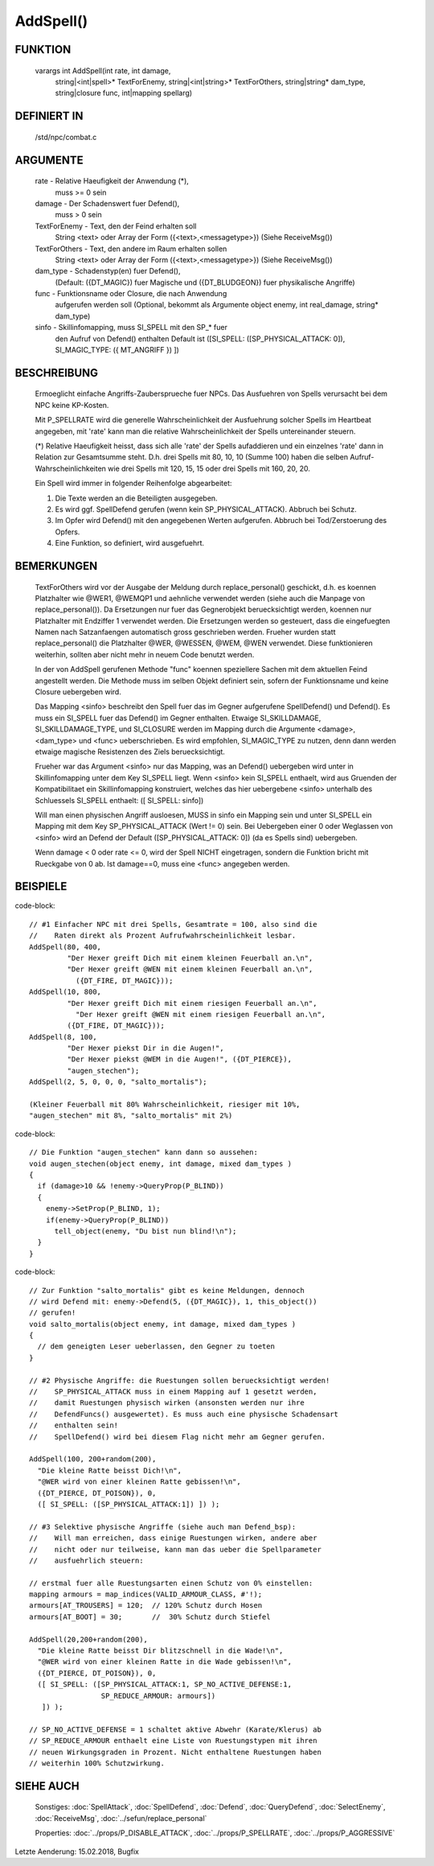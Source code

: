 AddSpell()
==========

FUNKTION
--------

  varargs int AddSpell(int rate, int damage,
    string|<int|spell>* TextForEnemy, string|<int|string>* TextForOthers,
    string|string* dam_type, string|closure func, int|mapping spellarg)

DEFINIERT IN
------------

  /std/npc/combat.c

ARGUMENTE
---------

  rate          - Relative Haeufigkeit der Anwendung (*),
                  muss >= 0 sein

  damage        - Der Schadenswert fuer Defend(),
                  muss > 0 sein

  TextForEnemy  - Text, den der Feind erhalten soll
                  String <text> oder
                  Array der Form ({<text>,<messagetype>})
                  (Siehe ReceiveMsg())

  TextForOthers - Text, den andere im Raum erhalten sollen
                  String <text> oder
                  Array der Form ({<text>,<messagetype>})
                  (Siehe ReceiveMsg())

  dam_type      - Schadenstyp(en) fuer Defend(),
                  (Default: ({DT_MAGIC}) fuer Magische und ({DT_BLUDGEON})
                  fuer physikalische Angriffe)

  func          - Funktionsname oder Closure, die nach Anwendung
                  aufgerufen werden soll
                  (Optional, bekommt als Argumente object enemy, 
                  int real_damage, string* dam_type)

  sinfo         - Skillinfomapping, muss SI_SPELL mit den SP_* fuer
                  den Aufruf von Defend() enthalten
                  Default ist ([SI_SPELL: ([SP_PHYSICAL_ATTACK: 0]),
                  SI_MAGIC_TYPE: ({ MT_ANGRIFF }) ])

BESCHREIBUNG
------------

  Ermoeglicht einfache Angriffs-Zaubersprueche fuer NPCs. Das Ausfuehren von
  Spells verursacht bei dem NPC keine KP-Kosten.

  Mit P_SPELLRATE wird die generelle Wahrscheinlichkeit der Ausfuehrung
  solcher Spells im Heartbeat angegeben, mit 'rate' kann man die relative
  Wahrscheinlichkeit der Spells untereinander steuern.

  (*) Relative Haeufigkeit heisst, dass sich alle 'rate' der Spells
  aufaddieren und ein einzelnes 'rate' dann in Relation zur Gesamtsumme
  steht. D.h. drei Spells mit 80, 10, 10 (Summe 100) haben die selben
  Aufruf-Wahrscheinlichkeiten wie drei Spells mit 120, 15, 15 oder drei
  Spells mit 160, 20, 20.

  Ein Spell wird immer in folgender Reihenfolge abgearbeitet:

  1. Die Texte werden an die Beteiligten ausgegeben.
  2. Es wird ggf. SpellDefend gerufen (wenn kein SP_PHYSICAL_ATTACK).
     Abbruch bei Schutz.
  3. Im Opfer wird Defend() mit den angegebenen Werten aufgerufen.
     Abbruch bei Tod/Zerstoerung des Opfers.
  4. Eine Funktion, so definiert, wird ausgefuehrt.

BEMERKUNGEN
-----------

  TextForOthers wird vor der Ausgabe der Meldung durch replace_personal()
  geschickt, d.h. es koennen Platzhalter wie @WER1, @WEMQP1 und aehnliche
  verwendet werden (siehe auch die Manpage von replace_personal()).
  Da Ersetzungen nur fuer das Gegnerobjekt beruecksichtigt werden, koennen
  nur Platzhalter mit Endziffer 1 verwendet werden. Die Ersetzungen werden
  so gesteuert, dass die eingefuegten Namen nach Satzanfaengen automatisch
  gross geschrieben werden.
  Frueher wurden statt replace_personal() die Platzhalter @WER, @WESSEN, 
  @WEM, @WEN verwendet. Diese funktionieren weiterhin, sollten aber nicht 
  mehr in neuem Code benutzt werden.

  In der von AddSpell gerufenen Methode "func" koennen speziellere
  Sachen mit dem aktuellen Feind angestellt werden. Die Methode
  muss im selben Objekt definiert sein, sofern der Funktionsname und
  keine Closure uebergeben wird.

  Das Mapping <sinfo> beschreibt den Spell fuer das im Gegner aufgerufene
  SpellDefend() und Defend(). Es muss ein SI_SPELL fuer das Defend() im
  Gegner enthalten. Etwaige SI_SKILLDAMAGE, SI_SKILLDAMAGE_TYPE, und
  SI_CLOSURE werden im Mapping durch die Argumente <damage>, <dam_type> und
  <func> ueberschrieben.
  Es wird empfohlen, SI_MAGIC_TYPE zu nutzen, denn dann werden etwaige
  magische Resistenzen des Ziels beruecksichtigt.

  Frueher war das Argument <sinfo> nur das Mapping, was an Defend() uebergeben
  wird unter in Skillinfomapping unter dem Key SI_SPELL liegt. Wenn <sinfo>
  kein SI_SPELL enthaelt, wird aus Gruenden der Kompatibilitaet ein
  Skillinfomapping konstruiert, welches das hier uebergebene <sinfo> unterhalb
  des Schluessels SI_SPELL enthaelt: ([ SI_SPELL: sinfo])

  Will man einen physischen Angriff ausloesen, MUSS in sinfo ein Mapping sein
  und unter SI_SPELL ein Mapping mit dem Key SP_PHYSICAL_ATTACK (Wert != 0)
  sein.
  Bei Uebergeben einer 0 oder Weglassen von <sinfo> wird an Defend der Default
  ([SP_PHYSICAL_ATTACK: 0]) (da es Spells sind) uebergeben.

  Wenn damage < 0 oder rate <= 0, wird der Spell NICHT eingetragen, sondern
  die Funktion bricht mit Rueckgabe von 0 ab. Ist damage==0, muss eine <func>
  angegeben werden.

BEISPIELE
---------
code-block::

  // #1 Einfacher NPC mit drei Spells, Gesamtrate = 100, also sind die
  //    Raten direkt als Prozent Aufrufwahrscheinlichkeit lesbar.
  AddSpell(80, 400,
           "Der Hexer greift Dich mit einem kleinen Feuerball an.\n",
           "Der Hexer greift @WEN mit einem kleinen Feuerball an.\n",
             ({DT_FIRE, DT_MAGIC}));
  AddSpell(10, 800,
           "Der Hexer greift Dich mit einem riesigen Feuerball an.\n",
             "Der Hexer greift @WEN mit einem riesigen Feuerball an.\n",
           ({DT_FIRE, DT_MAGIC}));
  AddSpell(8, 100,
           "Der Hexer piekst Dir in die Augen!",
           "Der Hexer piekst @WEM in die Augen!", ({DT_PIERCE}),
           "augen_stechen");
  AddSpell(2, 5, 0, 0, 0, "salto_mortalis");

  (Kleiner Feuerball mit 80% Wahrscheinlichkeit, riesiger mit 10%,
  "augen_stechen" mit 8%, "salto_mortalis" mit 2%)

code-block::

  // Die Funktion "augen_stechen" kann dann so aussehen:
  void augen_stechen(object enemy, int damage, mixed dam_types )
  {
    if (damage>10 && !enemy->QueryProp(P_BLIND))
    {
      enemy->SetProp(P_BLIND, 1);
      if(enemy->QueryProp(P_BLIND))
        tell_object(enemy, "Du bist nun blind!\n");
    }
  }

code-block::

  // Zur Funktion "salto_mortalis" gibt es keine Meldungen, dennoch
  // wird Defend mit: enemy->Defend(5, ({DT_MAGIC}), 1, this_object())
  // gerufen!
  void salto_mortalis(object enemy, int damage, mixed dam_types )
  {
    // dem geneigten Leser ueberlassen, den Gegner zu toeten
  }

  // #2 Physische Angriffe: die Ruestungen sollen beruecksichtigt werden!
  //    SP_PHYSICAL_ATTACK muss in einem Mapping auf 1 gesetzt werden,
  //    damit Ruestungen physisch wirken (ansonsten werden nur ihre
  //    DefendFuncs() ausgewertet). Es muss auch eine physische Schadensart
  //    enthalten sein!
  //    SpellDefend() wird bei diesem Flag nicht mehr am Gegner gerufen.

  AddSpell(100, 200+random(200),
    "Die kleine Ratte beisst Dich!\n",
    "@WER wird von einer kleinen Ratte gebissen!\n",
    ({DT_PIERCE, DT_POISON}), 0,
    ([ SI_SPELL: ([SP_PHYSICAL_ATTACK:1]) ]) );

  // #3 Selektive physische Angriffe (siehe auch man Defend_bsp):
  //    Will man erreichen, dass einige Ruestungen wirken, andere aber
  //    nicht oder nur teilweise, kann man das ueber die Spellparameter
  //    ausfuehrlich steuern:

  // erstmal fuer alle Ruestungsarten einen Schutz von 0% einstellen:
  mapping armours = map_indices(VALID_ARMOUR_CLASS, #'!);
  armours[AT_TROUSERS] = 120;  // 120% Schutz durch Hosen
  armours[AT_BOOT] = 30;       //  30% Schutz durch Stiefel

  AddSpell(20,200+random(200),
    "Die kleine Ratte beisst Dir blitzschnell in die Wade!\n",
    "@WER wird von einer kleinen Ratte in die Wade gebissen!\n",
    ({DT_PIERCE, DT_POISON}), 0,
    ([ SI_SPELL: ([SP_PHYSICAL_ATTACK:1, SP_NO_ACTIVE_DEFENSE:1,
                   SP_REDUCE_ARMOUR: armours])
     ]) );

  // SP_NO_ACTIVE_DEFENSE = 1 schaltet aktive Abwehr (Karate/Klerus) ab
  // SP_REDUCE_ARMOUR enthaelt eine Liste von Ruestungstypen mit ihren
  // neuen Wirkungsgraden in Prozent. Nicht enthaltene Ruestungen haben
  // weiterhin 100% Schutzwirkung.

SIEHE AUCH
----------

  Sonstiges: :doc:`SpellAttack`, :doc:`SpellDefend`, :doc:`Defend`, 
  :doc:`QueryDefend`, :doc:`SelectEnemy`, :doc:`ReceiveMsg`, 
  :doc:`../sefun/replace_personal`

  Properties: :doc:`../props/P_DISABLE_ATTACK`, :doc:`../props/P_SPELLRATE`, :doc:`../props/P_AGGRESSIVE`


Letzte Aenderung: 15.02.2018, Bugfix
